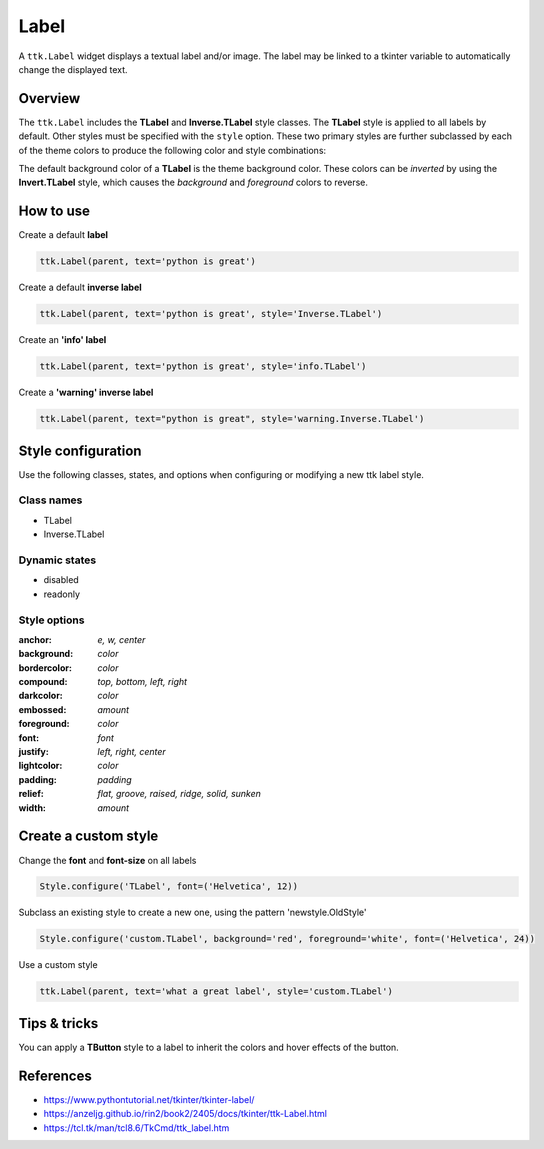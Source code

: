 Label
########
A ``ttk.Label`` widget displays a textual label and/or image. The label may be linked to a tkinter variable to
automatically change the displayed text.

Overview
========
The ``ttk.Label`` includes the **TLabel** and **Inverse.TLabel** style classes. The **TLabel** style is applied to
all labels by default. Other styles must be specified with the ``style`` option. These two primary styles are
further subclassed by each of the theme colors to produce the following color and style combinations:

.. image:: images/label.png

The default background color of a **TLabel** is the theme background color. These colors can be *inverted* by using the
**Invert.TLabel** style, which causes the *background* and *foreground* colors to reverse.

.. image:: images/label_inverse.png

How to use
==========

Create a default **label**

.. code-block:: python

    ttk.Label(parent, text='python is great')

Create a default **inverse label**

.. code-block:: python

    ttk.Label(parent, text='python is great', style='Inverse.TLabel')

Create an **'info' label**

.. code-block:: python

    ttk.Label(parent, text='python is great', style='info.TLabel')

Create a **'warning' inverse label**

.. code-block:: python

    ttk.Label(parent, text="python is great", style='warning.Inverse.TLabel')

Style configuration
===================
Use the following classes, states, and options when configuring or modifying a new ttk label style.

Class names
-----------
- TLabel
- Inverse.TLabel

Dynamic states
--------------
- disabled
- readonly

Style options
-------------
:anchor: `e, w, center`
:background: `color`
:bordercolor: `color`
:compound: `top, bottom, left, right`
:darkcolor: `color`
:embossed: `amount`
:foreground: `color`
:font: `font`
:justify: `left, right, center`
:lightcolor: `color`
:padding: `padding`
:relief: `flat, groove, raised, ridge, solid, sunken`
:width: `amount`

Create a custom style
=====================
Change the **font** and **font-size** on all labels

.. code-block:: python

    Style.configure('TLabel', font=('Helvetica', 12))

Subclass an existing style to create a new one, using the pattern 'newstyle.OldStyle'

.. code-block:: python

    Style.configure('custom.TLabel', background='red', foreground='white', font=('Helvetica', 24))

Use a custom style

.. code-block:: python

    ttk.Label(parent, text='what a great label', style='custom.TLabel')


Tips & tricks
=============
You can apply a **TButton** style to a label to inherit the colors and hover effects of the button.

References
==========
- https://www.pythontutorial.net/tkinter/tkinter-label/
- https://anzeljg.github.io/rin2/book2/2405/docs/tkinter/ttk-Label.html
- https://tcl.tk/man/tcl8.6/TkCmd/ttk_label.htm

